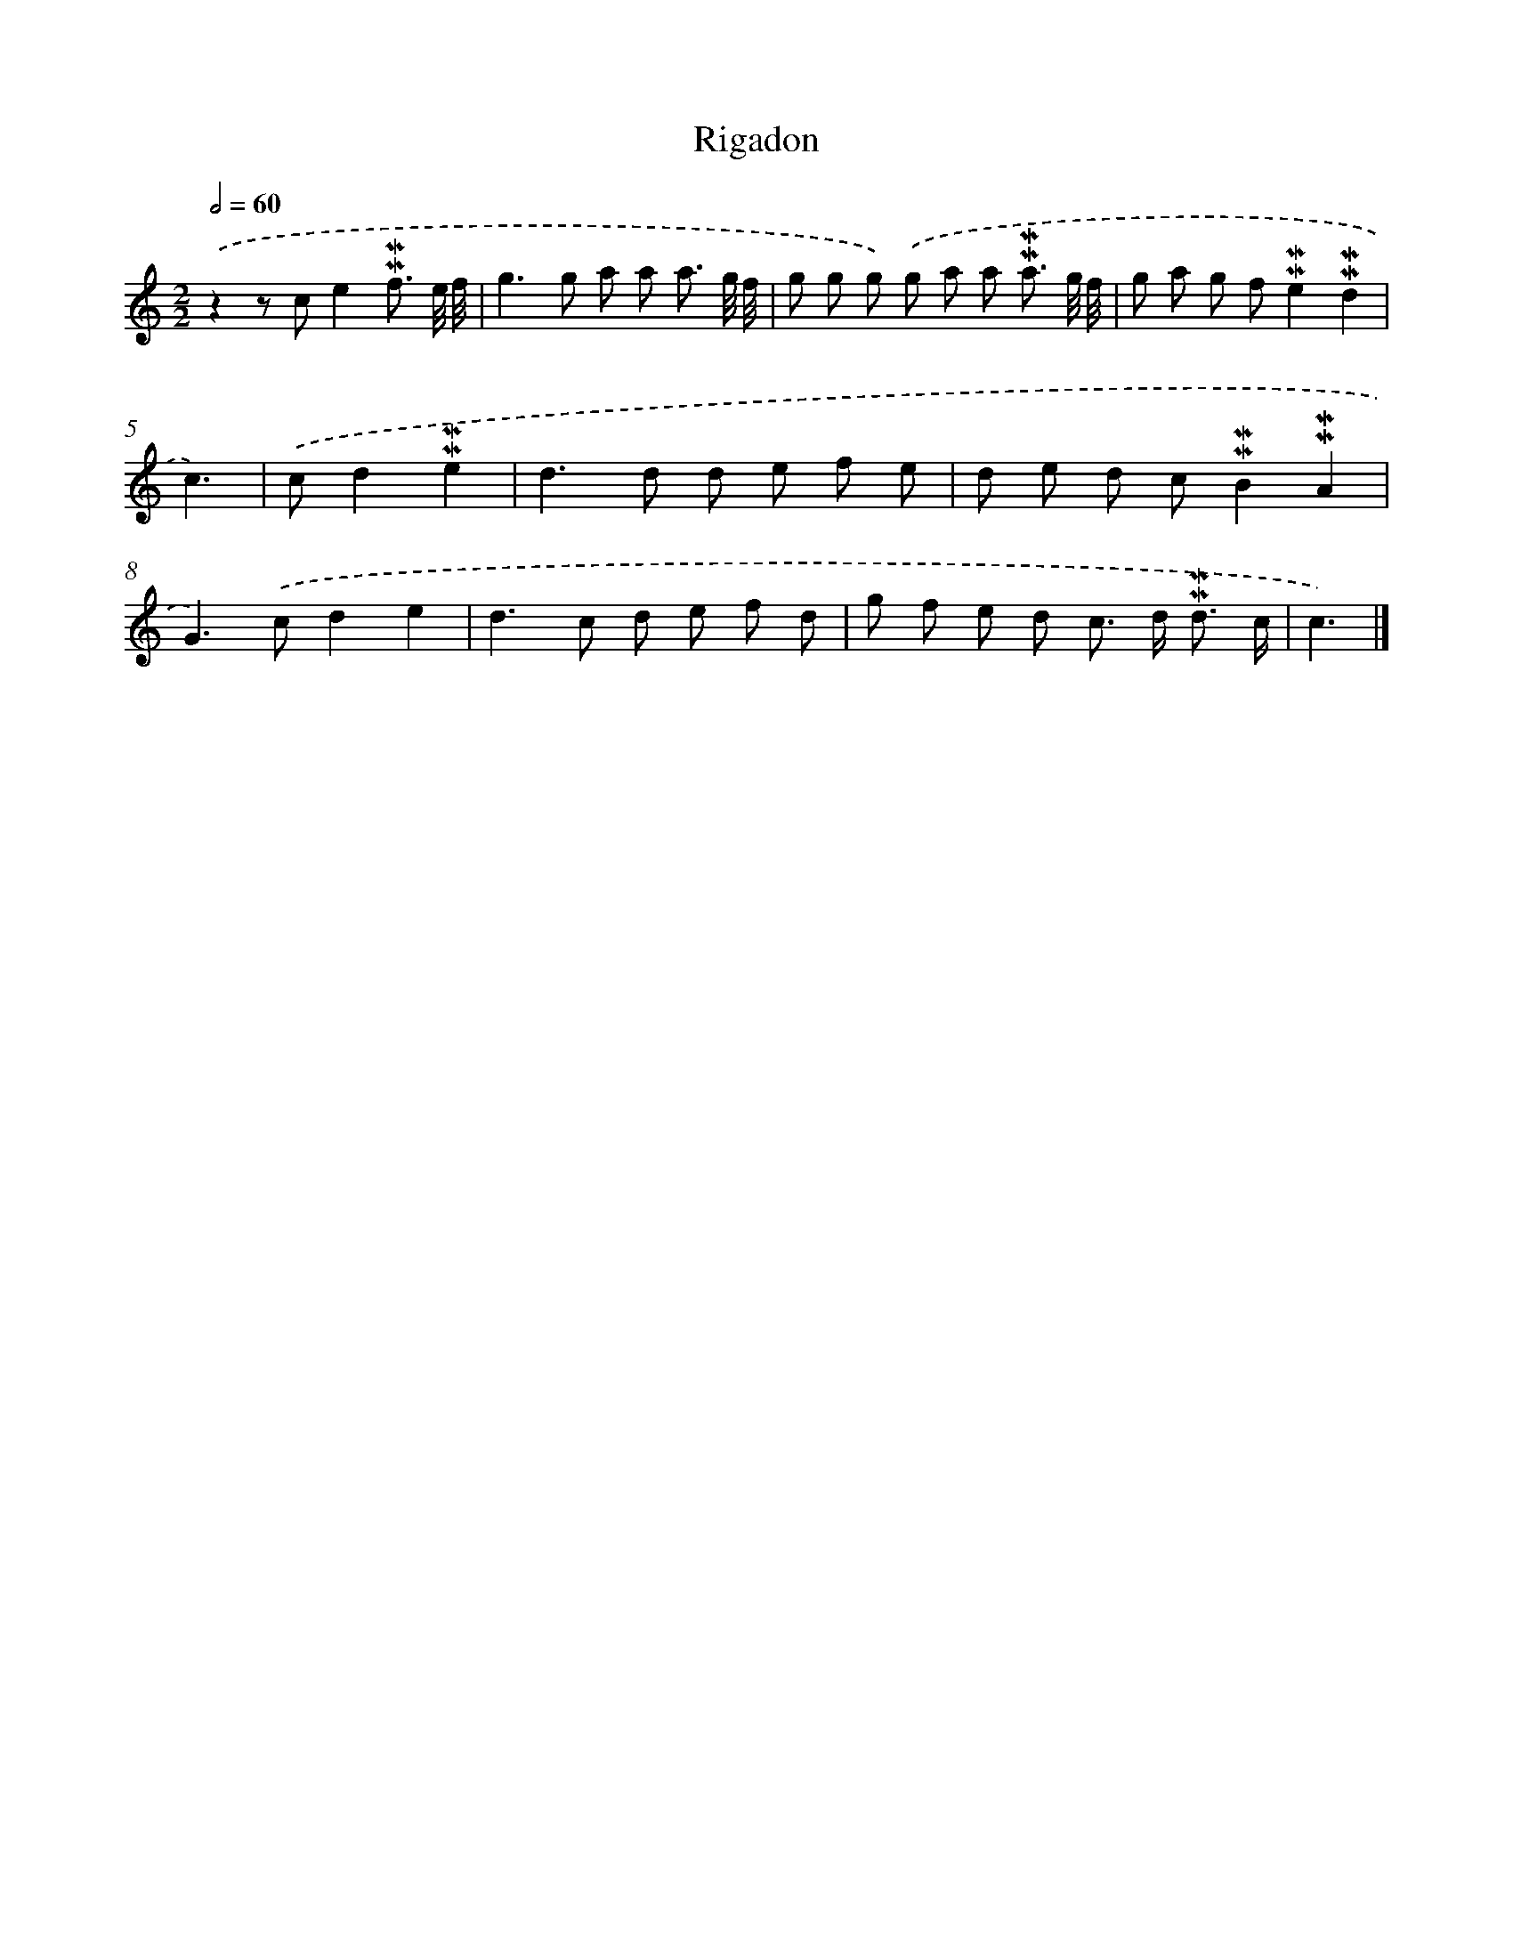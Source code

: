 X: 17050
T: Rigadon
%%abc-version 2.0
%%abcx-abcm2ps-target-version 5.9.1 (29 Sep 2008)
%%abc-creator hum2abc beta
%%abcx-conversion-date 2018/11/01 14:38:09
%%humdrum-veritas 1683057442
%%humdrum-veritas-data 3432567906
%%continueall 1
%%barnumbers 0
L: 1/8
M: 2/2
Q: 1/2=60
K: C clef=treble
.('z2z ce2!mordent!!mordent!f3/ e// f// |
g2>g2 a a a3/ g// f// |
g g g) .('g a a !mordent!!mordent!a3/ g// f// |
g a g f!mordent!!mordent!e2!mordent!!mordent!d2 |
c3) |
.('cd2!mordent!!mordent!e2 [I:setbarnb 6]|
d2>d2 d e f e |
d e d c!mordent!!mordent!B2!mordent!!mordent!A2 |
G2>).('c2d2e2 |
d2>c2 d e f d |
g f e d c> d !mordent!!mordent!d3/ c/ |
c3) |]
